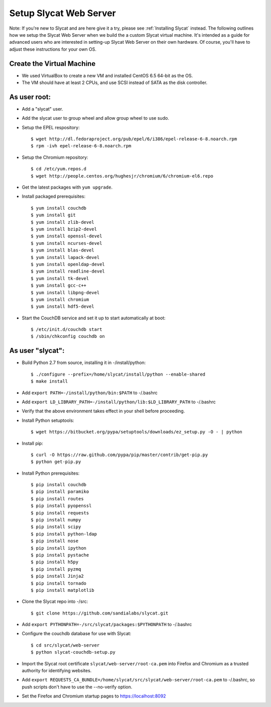 .. _Setup Slycat Web Server:

Setup Slycat Web Server
=======================

Note: If you're new to Slycat and are here give it a try, please see
:ref:`Installing Slycat` instead. The following outlines how we setup the
Slycat Web Server when we build the a custom Slycat virtual machine.
It's intended as a guide for advanced users who are interested in
setting-up Slycat Web Server on their own hardware.  Of course,
you'll have to adjust these instructions for your own OS.

Create the Virtual Machine
--------------------------

-  We used VirtualBox to create a new VM and installed CentOS 6.5 64-bit
   as the OS.
-  The VM should have at least 2 CPUs, and use SCSI instead of SATA as
   the disk controller.

As user root:
-------------

-  Add a "slycat" user.
-  Add the slycat user to group wheel and allow group wheel to use sudo.
-  Setup the EPEL respository:

   ::

       $ wget http://dl.fedoraproject.org/pub/epel/6/i386/epel-release-6-8.noarch.rpm
       $ rpm -ivh epel-release-6-8.noarch.rpm

-  Setup the Chromium repository:

   ::

       $ cd /etc/yum.repos.d
       $ wget http://people.centos.org/hughesjr/chromium/6/chromium-el6.repo

-  Get the latest packages with ``yum upgrade``.
-  Install packaged prerequisites:

   ::

       $ yum install couchdb
       $ yum install git
       $ yum install zlib-devel
       $ yum install bzip2-devel
       $ yum install openssl-devel
       $ yum install ncurses-devel
       $ yum install blas-devel
       $ yum install lapack-devel
       $ yum install openldap-devel 
       $ yum install readline-devel 
       $ yum install tk-devel
       $ yum install gcc-c++
       $ yum install libpng-devel
       $ yum install chromium
       $ yum install hdf5-devel

-  Start the CouchDB service and set it up to start automatically at
   boot:

   ::

       $ /etc/init.d/couchdb start
       $ /sbin/chkconfig couchdb on

As user "slycat":
-----------------

-  Build Python 2.7 from source, installing it in -/install/python:

   ::

       $ ./configure --prefix=/home/slycat/install/python --enable-shared
       $ make install

-  Add ``export PATH=-/install/python/bin:$PATH`` to -/.bashrc
-  Add ``export LD_LIBRARY_PATH=-/install/python/lib:$LD_LIBRARY_PATH``
   to -/.bashrc
-  Verify that the above environment takes effect in your shell before
   proceeding.
-  Install Python setuptools:

   ::

       $ wget https://bitbucket.org/pypa/setuptools/downloads/ez_setup.py -O - | python

-  Install pip:

   ::

       $ curl -O https://raw.github.com/pypa/pip/master/contrib/get-pip.py
       $ python get-pip.py

-  Install Python prerequisites:

   ::

       $ pip install couchdb
       $ pip install paramiko
       $ pip install routes
       $ pip install pyopenssl
       $ pip install requests
       $ pip install numpy
       $ pip install scipy
       $ pip install python-ldap
       $ pip install nose
       $ pip install ipython
       $ pip install pystache
       $ pip install h5py
       $ pip install pyzmq
       $ pip install Jinja2
       $ pip install tornado
       $ pip install matplotlib

-  Clone the Slycat repo into -/src:

   ::

       $ git clone https://github.com/sandialabs/slycat.git

-  Add ``export PYTHONPATH=-/src/slycat/packages:$PYTHONPATH`` to
   -/.bashrc

-  Configure the couchdb database for use with Slycat:

   ::

       $ cd src/slycat/web-server
       $ python slycat-couchdb-setup.py

-  Import the Slycat root certificate ``slycat/web-server/root-ca.pem``
   into Firefox and Chromium as a trusted authority for identifying
   websites.

-  Add
   ``export REQUESTS_CA_BUNDLE=/home/slycat/src/slycat/web-server/root-ca.pem``
   to -/.bashrc, so push scripts don't have to use the --no-verify
   option.

-  Set the Firefox and Chromium startup pages to https://localhost:8092


